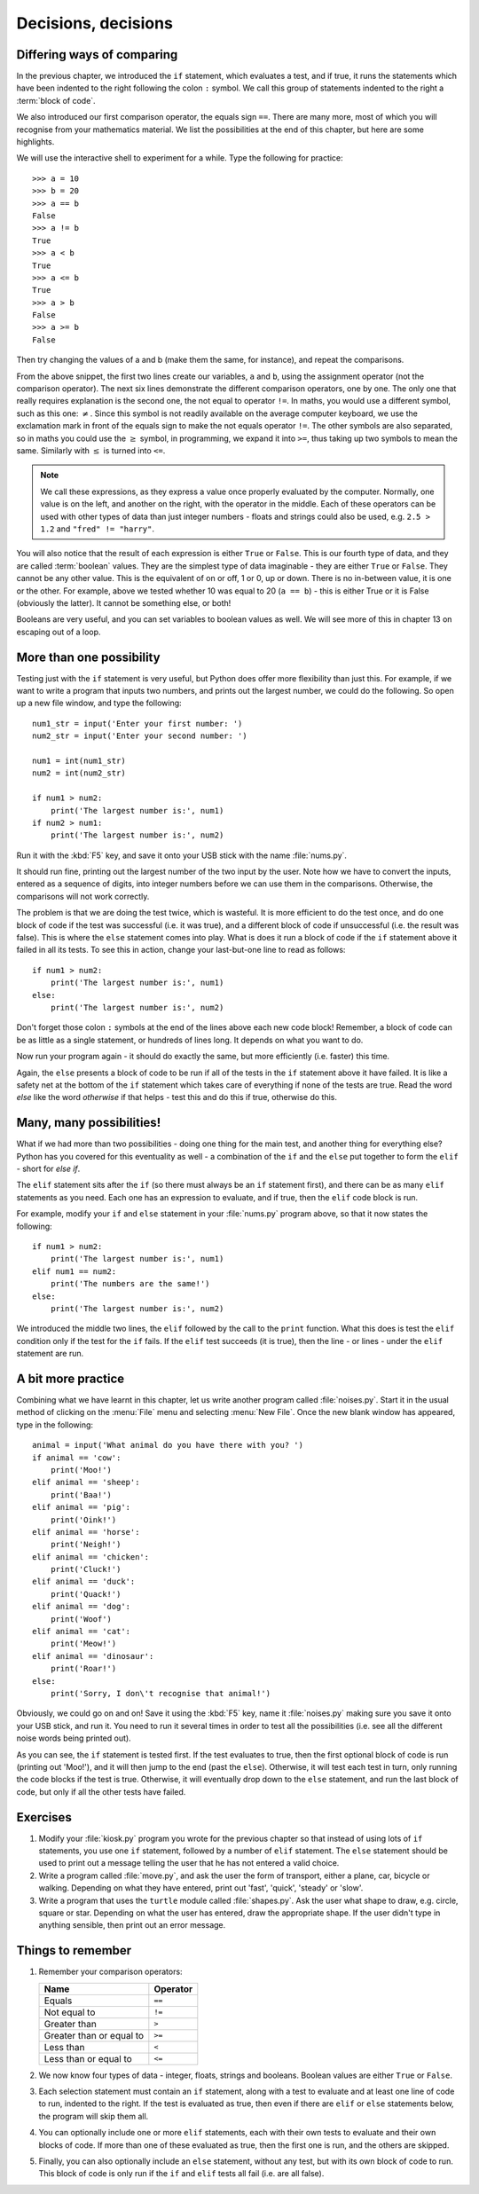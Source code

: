 Decisions, decisions
====================

.. quote::
    :author: William Shakespeare

    To be, or not to be, that is the question.

Differing ways of comparing
---------------------------

In the previous chapter, we introduced the ``if`` statement, which evaluates a test, and if true, it runs the statements which have been indented to the right following the colon ``:`` symbol.  We call this group of statements indented to the right a :term:`block of code`.

We also introduced our first comparison operator, the equals sign ``==``.  There are many more, most of which you will recognise from your mathematics material.  We list the possibilities at the end of this chapter, but here are some highlights.

We will use the interactive shell to experiment for a while.  Type the following for practice::

    >>> a = 10
    >>> b = 20
    >>> a == b
    False
    >>> a != b
    True
    >>> a < b
    True
    >>> a <= b
    True
    >>> a > b
    False
    >>> a >= b
    False
    
Then try changing the values of a and b (make them the same, for instance), and repeat the comparisons.

From the above snippet, the first two lines create our variables, ``a`` and ``b``, using the assignment operator (not the comparison operator).  The next six lines demonstrate the different comparison operators, one by one.  The only one that really requires explanation is the second one, the not equal to operator ``!=``.  In maths, you would use a different symbol, such as this one: :math:`\neq`.  Since this symbol is not readily available on the average computer keyboard, we use the exclamation mark in front of the equals sign to make the not equals operator ``!=``.  The other symbols are also separated, so in maths you could use the :math:`\geq` symbol, in programming, we expand it into ``>=``, thus taking up two symbols to mean the same.  Similarly with :math:`\leq` is turned into ``<=``.

.. note:: We call these expressions, as they express a value once properly evaluated by the computer.  Normally, one value is on the left, and another on the right, with the operator in the middle.  Each of these operators can be used with other types of data than just integer numbers - floats and strings could also be used, e.g. ``2.5 > 1.2`` and ``"fred" != "harry"``.

You will also notice that the result of each expression is either ``True`` or ``False``.  This is our fourth type of data, and they are called :term:`boolean` values.  They are the simplest type of data imaginable - they are either ``True`` or ``False``.  They cannot be any other value.  This is the equivalent of on or off, 1 or 0, up or down.  There is no in-between value, it is one or the other.  For example, above we tested whether 10 was equal to 20 (``a == b``) - this is either True or it is False (obviously the latter).  It cannot be something else, or both!

Booleans are very useful, and you can set variables to boolean values as well.  We will see more of this in chapter 13 on escaping out of a loop.

More than one possibility
-------------------------

Testing just with the ``if`` statement is very useful, but Python does offer more flexibility than just this.  For example, if we want to write a program that inputs two numbers, and prints out the largest number, we could do the following.  So open up a new file window, and type the following::

    num1_str = input('Enter your first number: ')
    num2_str = input('Enter your second number: ')
    
    num1 = int(num1_str)
    num2 = int(num2_str)
    
    if num1 > num2:
        print('The largest number is:', num1)
    if num2 > num1:
        print('The largest number is:', num2)
        
Run it with the :kbd:`F5` key, and save it onto your USB stick with the name :file:`nums.py`.

It should run fine, printing out the largest number of the two input by the user.  Note how we have to convert the inputs, entered as a sequence of digits, into integer numbers before we can use them in the comparisons.  Otherwise, the comparisons will not work correctly.

The problem is that we are doing the test twice, which is wasteful.  It is more efficient to do the test once, and do one block of code if the test was successful (i.e. it was true), and a different block of code if unsuccessful (i.e. the result was false).  This is where the ``else`` statement comes into play.  What is does it run a block of code if the ``if`` statement above it failed in all its tests.  To see this in action, change your last-but-one line to read as follows::

    if num1 > num2:
        print('The largest number is:', num1)
    else:
        print('The largest number is:', num2)

Don't forget those colon ``:`` symbols at the end of the lines above each new code block!  Remember, a block of code can be as little as a single statement, or hundreds of lines long.  It depends on what you want to do.

Now run your program again - it should do exactly the same, but more efficiently (i.e. faster) this time.

Again, the ``else`` presents a block of code to be run if all of the tests in the ``if`` statement above it have failed.  It is like a safety net at the bottom of the ``if`` statement which takes care of everything if none of the tests are true.  Read the word *else* like the word *otherwise* if that helps - test this and do this if true, otherwise do this.

Many, many possibilities!
-------------------------

What if we had more than two possibilities - doing one thing for the main test, and another thing for everything else?  Python has you covered for this eventuality as well - a combination of the ``if`` and the ``else`` put together to form the ``elif`` - short for *else if*.

The ``elif`` statement sits after the ``if`` (so there must always be an ``if`` statement first), and there can be as many ``elif`` statements as you need.  Each one has an expression to evaluate, and if true, then the ``elif`` code block is run.

For example, modify your ``if`` and ``else`` statement in your :file:`nums.py` program above, so that it now states the following::

    if num1 > num2:
        print('The largest number is:', num1)
    elif num1 == num2:
        print('The numbers are the same!')
    else:
        print('The largest number is:', num2)

We introduced the middle two lines, the ``elif`` followed by the call to the ``print`` function.  What this does is test the ``elif`` condition only if the test for the ``if`` fails.  If the ``elif`` test succeeds (it is true), then the line - or lines - under the ``elif`` statement are run.

A bit more practice
-------------------

Combining what we have learnt in this chapter, let us write another program called :file:`noises.py`.  Start it in the usual method of clicking on the :menu:`File` menu and selecting :menu:`New File`.  Once the new blank window has appeared, type in the following::

    animal = input('What animal do you have there with you? ')
    if animal == 'cow':
        print('Moo!')
    elif animal == 'sheep':
        print('Baa!')
    elif animal == 'pig':
        print('Oink!')
    elif animal == 'horse':
        print('Neigh!')
    elif animal == 'chicken':
        print('Cluck!')
    elif animal == 'duck':
        print('Quack!')
    elif animal == 'dog':
        print('Woof')
    elif animal == 'cat':
        print('Meow!')
    elif animal == 'dinosaur':
        print('Roar!')
    else:
        print('Sorry, I don\'t recognise that animal!')

Obviously, we could go on and on!  Save it using the :kbd:`F5` key, name it :file:`noises.py` making sure you save it onto your USB stick, and run it.  You need to run it several times in order to test all the possibilities (i.e. see all the different noise words being printed out).

As you can see, the ``if`` statement is tested first.  If the test evaluates to true, then the first optional block of code is run (printing out 'Moo!'), and it will then jump to the end (past the ``else``).  Otherwise, it will test each test in turn, only running the code blocks if the test is true.  Otherwise, it will eventually drop down to the ``else`` statement, and run the last block of code, but only if all the other tests have failed.

Exercises
---------

#. Modify your :file:`kiosk.py` program you wrote for the previous chapter so that instead of using lots of ``if`` statements, you use one ``if`` statement, followed by a number of ``elif`` statement.  The ``else`` statement should be used to print out a message telling the user that he has not entered a valid choice.

#. Write a program called :file:`move.py`, and ask the user the form of transport, either a plane, car, bicycle or walking.  Depending on what they have entered, print out 'fast', 'quick', 'steady' or 'slow'.

#. Write a program that uses the ``turtle`` module called :file:`shapes.py`.  Ask the user what shape to draw, e.g. circle, square or star.  Depending on what the user has entered, draw the appropriate shape.  If the user didn't type in anything sensible, then print out an error message.

Things to remember
------------------

#. Remember your comparison operators:

   ======================================  ========
   Name                                    Operator    
   ======================================  ========
   Equals                                  ``==``
   Not equal to                            ``!=``
   Greater than                            ``>``
   Greater than or equal to                ``>=``
   Less than                               ``<``
   Less than or equal to                   ``<=``
   ======================================  ========
   
#. We now know four types of data - integer, floats, strings and booleans.  Boolean values are either ``True`` or ``False``.

#. Each selection statement must contain an ``if`` statement, along with a test to evaluate and at least one line of code to run, indented to the right.  If the test is evaluated as true, then even if there are ``elif`` or ``else`` statements below, the program will skip them all.

#. You can optionally include one or more ``elif`` statements, each with their own tests to evaluate and their own blocks of code.  If more than one of these evaluated as true, then the first one is run, and the others are skipped.

#. Finally, you can also optionally include an ``else`` statement, without any test, but with its own block of code to run.  This block of code is only run if the ``if`` and ``elif`` tests all fail (i.e. are all false).
